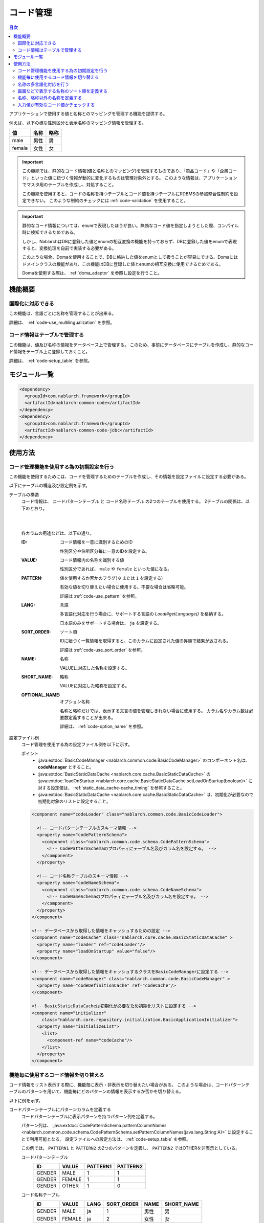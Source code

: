 .. _code:

コード管理
==================================================

.. contents:: 目次
  :depth: 3
  :local:

アプリケーションで使用する値と名称とのマッピングを管理する機能を提供する。

例えば、以下の様な性別区分と表示名称のマッピング情報を管理する。

=======   ======== =============
値        名称     略称
=======   ======== =============
male      男性     男
female    女性     女
=======   ======== =============


.. important::

  この機能では、静的なコード情報(値と名称とのマッピング)を管理するものであり、\
  「商品コード」や「企業コード」といった値に紐づく情報が動的に変化するものは管理対象外とする。
  このような情報は、アプリケーションでマスタ用のテーブルを作成し、対処すること。

  この機能を使用すると、コードの名称を持つテーブルとコード値を持つテーブルにRDBMSの参照整合性制約を設定できない。
  このような制約のチェックには :ref:`code-validation` を使用すること。


.. important::

  静的なコード情報については、enumで表現したほうが良い。無効なコード値を指定しようとした際、コンパイル時に検知できるためである。

  しかし、NablarchはDBに登録した値とenumの相互変換の機能を持っておらず、DBに登録した値をenumで表現すると、変換処理を自前で実装する必要がある。

  このような場合、Domaを使用することで、DBに格納した値をenumとして扱うことが容易にできる。Domaにはドメインクラスの機能があり、この機能はDBに登録した値とenumの相互変換に使用できるためである。

  Domaを使用する際は、 :ref:`doma_adaptor` を参照し設定を行うこと。


機能概要
--------------------------------------------------
国際化に対応できる
~~~~~~~~~~~~~~~~~~~~~~~~~~~~~~~~~~~~~~~~~~~~~~~~~~
この機能は、言語ごとに名称を管理することが出来る。

詳細は、 :ref:`code-use_multilingualization` を参照。

.. _code-table:

コード情報はテーブルで管理する
~~~~~~~~~~~~~~~~~~~~~~~~~~~~~~~~~~~~~~~~~~~~~~~~~~
この機能は、値及び名称の情報をデータベース上で管理する。
このため、事前にデータベースにテーブルを作成し、静的なコード情報をテーブル上に登録しておくこと。

詳細は、 :ref:`code-setup_table` を参照。

モジュール一覧
---------------------------------------------------------------------
.. code-block:: xml

  <dependency>
    <groupId>com.nablarch.framework</groupId>
    <artifactId>nablarch-common-code</artifactId>
  </dependency>
  <dependency>
    <groupId>com.nablarch.framework</groupId>
    <artifactId>nablarch-common-code-jdbc</artifactId>
  </dependency>

使用方法
--------------------------------------------------

.. _code-setup_table:

コード管理機能を使用する為の初期設定を行う
~~~~~~~~~~~~~~~~~~~~~~~~~~~~~~~~~~~~~~~~~~~~~~~~~~
この機能を使用するためには、コードを管理するためのテーブルを作成し、その情報を設定ファイルに設定する必要がある。

以下にテーブルの構造及び設定例を示す。

テーブルの構造
  コード情報は、 ``コードパターンテーブル`` と ``コード名称テーブル`` の2つのテーブルを使用する。
  2テーブルの関係は、以下のとおり。

  .. image:: images/code/code_table.png

  |
  |

  各カラムの用途などは、以下の通り。

  :ID:            コード情報を一意に識別するためのID

                  性別区分や住所区分毎に一意のIDを設定する。

  :VALUE:         コード情報内の名称を識別する値

                  性別区分であれば、 ``male`` や ``female`` といった値になる。

  :PATTERN:       値を使用するか否かのフラグ( ``0`` または ``1`` を設定する)

                  有効な値を切り替えたい場合に使用する。不要な場合は省略可能。

                  詳細は :ref:`code-use_pattern` を参照。

  :LANG:          言語

                  多言語化対応を行う場合に、サポートする言語の *Local#getLanguage()* を格納する。

                  日本語のみをサポートする場合は、 ``ja`` を設定する。

  :SORT_ORDER:    ソート順

                  IDに紐づく一覧情報を取得すると、このカラムに設定された値の昇順で結果が返される。

                  詳細は :ref:`code-use_sort_order` を参照。

  :NAME:          名称
  
                  VALUEに対応した名称を設定する。

  :SHORT_NAME:    略称

                  VALUEに対応した略称を設定する。

  :OPTIONAL_NAME: オプション名称

                  名称と略称だけでは、表示する文言の値を管理しきれない場合に使用する。
                  カラム名やカラム数は必要数定義することが出来る。

                  詳細は、 :ref:`code-option_name` を参照。
                

設定ファイル例
  コード管理を使用する為の設定ファイル例を以下に示す。

  ポイント
    * :java:extdoc:`BasicCodeManager <nablarch.common.code.BasicCodeManager>` のコンポーネント名は、 **codeManager** とすること。
    * :java:extdoc:`BasicStaticDataCache <nablarch.core.cache.BasicStaticDataCache>` の :java:extdoc:`loadOnStartup <nablarch.core.cache.BasicStaticDataCache.setLoadOnStartup(boolean)>` に対する設定値は、 :ref:`static_data_cache-cache_timing` を参照すること。
    * :java:extdoc:`BasicStaticDataCache <nablarch.core.cache.BasicStaticDataCache>` は、初期化が必要なので初期化対象のリストに設定すること。

  .. code-block:: xml

    <component name="codeLoader" class="nablarch.common.code.BasicCodeLoader">

      <!-- コードパターンテーブルのスキーマ情報 -->
      <property name="codePatternSchema">
        <component class="nablarch.common.code.schema.CodePatternSchema">
          <!-- CodePatternSchemaのプロパティにテーブル名及びカラム名を設定する。 -->
        </component>
      </property>

      <!-- コード名称テーブルのスキーマ情報 -->
      <property name="codeNameSchema">
        <component class="nablarch.common.code.schema.CodeNameSchema">
          <!-- CodeNameSchemaのプロパティにテーブル名及びカラム名を設定する。 -->
        </component>
      </property>
    </component>

    <!-- データベースから取得した情報をキャッシュするための設定 -->
    <component name="codeCache" class="nablarch.core.cache.BasicStaticDataCache" >
      <property name="loader" ref="codeLoader"/>
      <property name="loadOnStartup" value="false"/>
    </component>

    <!-- データベースから取得した情報をキャッシュするクラスをBasicCodeManagerに設定する -->
    <component name="codeManager" class="nablarch.common.code.BasicCodeManager" >
      <property name="codeDefinitionCache" ref="codeCache"/>
    </component>

    <!-- BasicStaticDataCacheは初期化が必要なため初期化リストに設定する -->
    <component name="initializer"
        class="nablarch.core.repository.initialization.BasicApplicationInitializer">
      <property name="initializeList">
        <list>
          <component-ref name="codeCache"/>
        </list>
      </property>
    </component>
    

.. _code-use_pattern:

機能毎に使用するコード情報を切り替える
~~~~~~~~~~~~~~~~~~~~~~~~~~~~~~~~~~~~~~~~~~~~~~~~~~
コード情報をリスト表示する際に、機能毎に表示・非表示を切り替えたい場合がある。
このような場合は、コードパターンテーブルのパターンを用いて、機能毎にどのパターンの情報を表示するか否かを切り替える。


以下に例を示す。

コードパターンテーブルにパターンカラムを定義する
  コードパターンテーブルに表示パターンを持つパターン列を定義する。

  パターン列は、 :java:extdoc:`CodePatternSchema.patternColumnNames <nablarch.common.code.schema.CodePatternSchema.setPatternColumnNames(java.lang.String:A)>` に設定することで利用可能となる。
  設定ファイルへの設定方法は、 :ref:`code-setup_table` を参照。


  この例では、 ``PATTERN1`` と ``PATTERN2`` の2つのパターンを定義し、
  ``PATTERN2`` ではOTHERを非表示としている。

  コードパターンテーブル
    ======= =========   ========  ===========
    ID      VALUE       PATTERN1  PATTERN2
    ======= =========   ========  ===========
    GENDER  MALE        1         1
    GENDER  FEMALE      1         1
    GENDER  OTHER       1         0
    ======= =========   ========  ===========

  コード名称テーブル
    ======= ========= ====  ==========  ==========  ===========
    ID      VALUE     LANG  SORT_ORDER  NAME        SHORT_NAME
    ======= ========= ====  ==========  ==========  ===========
    GENDER  MALE      ja    1           男性        男
    GENDER  FEMALE    ja    2           女性        女
    GENDER  OTHER     ja    3           その他      他
    ======= ========= ====  ==========  ==========  ===========

パターンを指定してコード情報を取得する
  コード情報は、 :java:extdoc:`CodeUtil <nablarch.common.code.CodeUtil>` を使用して取得する。

  パターンを使用する場合、どのパターンを使用するかは文字列で指定する。
  この値は、 :ref:`code-setup_table` で設定ファイルに設定したカラム名と厳密に一致させる必要がある。

  .. code-block:: java


    // PATTER1のリストを取得する。
    // [MALE, FEMALE, OTHER]が取得できる。
    List<String> pattern1 = CodeUtil.getValues("GENDER", "PATTERN1");

    // PATTER2のリストを取得する。
    // [MALE, FEMALE]が取得できる。
    List<String> pattern2 = CodeUtil.getValues("GENDER", "PATTERN2");

画面(JSP)でパターンを指定してコード情報を取得する
  コード情報を取得するカスタムタグライブラリを使用する際に、パターンを指定することでそのパターンの情報のみが表示される。

  カスタムタグライブラリの詳細な使用方法は、以下を参照。

  * :ref:`tag-code_input_output`

  PATTERN2を指定する場合は、以下のように `pattern` 属性に指定する。

  .. code-block:: jsp

    <n:codeSelect name="form.gender" codeId="GENDER" pattern="PATTERN2" cssClass="form-control" />

  PATTERN2で対象となっている、 ``男性`` と ``女性`` が出力される。
  
  .. image:: images/code/code_pattern.png


.. _code-use_multilingualization:

名称の多言語化対応を行う
~~~~~~~~~~~~~~~~~~~~~~~~~~~~~~~~~~~~~~~~~~~~~~~~~~
名称の多言語化対応を行うには、コード名称テーブルにサポートする言語ごとのデータを準備する。

以下に例を示す。

コード名称テーブルのデータ
  この例の場合、 ``ja`` と ``en`` の２つの言語がサポートされる。

  ======= ========= ====  ==========  ==========  ===========
  ID      VALUE     LANG  SORT_ORDER  NAME        SHORT_NAME
  ======= ========= ====  ==========  ==========  ===========
  GENDER  MALE      ja    1           男性        男
  GENDER  FEMALE    ja    2           女性        女
  GENDER  OTHER     ja    3           その他      他
  GENDER  MALE      en    1           Male        M
  GENDER  FEMALE    en    2           Female      F
  GENDER  OTHER     en    3           Unknown     \-
  ======= ========= ====  ==========  ==========  ===========

言語を指定してコード情報を取得する
  :java:extdoc:`CodeUtil <nablarch.common.code.CodeUtil>` を使用して、コード名称などを取得する際に、言語を指定することで言語に対応した名称を取得出来る。

  .. code-block:: java

    // 名称
    CodeUtil.getName("GENDER", "MALE", Locale.JAPANESE);    // -> 男性
    CodeUtil.getName("GENDER", "MALE", Locale.ENGLISH);     // -> Male

    // 略称
    CodeUtil.getShortName("GENDER", "MALE", Locale.JAPANESE) // -> 男
    CodeUtil.getShortName("GENDER", "MALE", Locale.JAPANESE) // -> M

.. important::

  JSP用に提供されているカスタムタグライブラリでは、言語指定による値の取得はできないので注意すること。
  カスタムタグライブラリが使用する言語情報の詳細は、 :ref:`tag-code_input_output` を参照。

.. _code-use_sort_order:

画面などで表示する名称のソート順を定義する
~~~~~~~~~~~~~~~~~~~~~~~~~~~~~~~~~~~~~~~~~~~~~~~~~~
画面のリストボックやチェックボックスにコード情報を表示する際のソート順を定義出来る。
ソート順は、国ごとに異なる可能性があるため、言語ごとに設定することが出来る。


以下に例を示す。

コード名称テーブルのSORT_ORDERにソート順を設定する
  ソート順は、コード名称テーブルのSORT_ORDERカラムに設定する。

  この例では、 ``MALE`` -> ``FEMALE`` -> ``OTHER`` の順に表示される。

  ======= ========= ====  ==========  ==========  ===========
  ID      VALUE     LANG  SORT_ORDER  NAME        SHORT_NAME
  ======= ========= ====  ==========  ==========  ===========
  GENDER  MALE      ja    1           男性        男
  GENDER  FEMALE    ja    2           女性        女
  GENDER  OTHER     ja    3           その他      他
  ======= ========= ====  ==========  ==========  ===========

画面表示例
  カスタムタグライブラリの `codeSelect` を使用した場合は、
  以下のように  ``MALE(男性)`` -> ``FEMALE(女性)`` -> ``OTHER(その他)`` の順に表示される。

  .. image:: images/code/code_sort.png

.. _code-option_name:

名称、略称以外の名称を定義する
~~~~~~~~~~~~~~~~~~~~~~~~~~~~~~~~~~~~~~~~~~~~~~~~~~
デフォルトの動作では名称と略称の2種類の名称を利用できる。

要件によっては、これら以外の表示名称を定義したい場合がある。
この場合は、オプション名称領域を使用して対応する。

以下に例を示す。
 
コード名称テーブルにオプション名称カラムを定義する
  コード名称テーブルに、オプションの名称を持つカラムを定義する。

  パターン列は、 :java:extdoc:`CodePatternSchema.patternColumnNames <nablarch.common.code.schema.CodePatternSchema.setPatternColumnNames(java.lang.String:A)>` に設定することで利用可能となる。
  設定ファイルへの設定方法は、 :ref:`code-setup_table` を参照。

  この例では、オプション名称のカラムとして、 ``FORM_NAME`` と ``KANA_NAME`` の2つを定義している。

  ======= ========= ====  ==========  ==========  =========== =========== ===========
  ID      VALUE     LANG  SORT_ORDER  NAME        SHORT_NAME  FORM_NAME   KANA_NAME
  ======= ========= ====  ==========  ==========  =========== =========== ===========
  GENDER  MALE      ja    1           男性        男          Male        おとこ
  GENDER  FEMALE    ja    2           女性        女          Female      おんな
  GENDER  OTHER     ja    3           その他      他          Other       そのた
  ======= ========= ====  ==========  ==========  =========== =========== ===========


オプションの名称を取得する
  オプション名称は、  :java:extdoc:`CodeUtil <nablarch.common.code.CodeUtil>` を使用して取得する。

  オプション名称を取得する場合、どのオプション名称を取得するかを文字列で指定する。
  この値は、 :ref:`code-setup_table` で設定ファイルに設定したカラム名と厳密に一致させる必要がある。

  .. code-block:: java

    CodeUtil.getOptionalName("GENDER", "MALE", "KANA_NAME") // -> おとこ
    CodeUtil.getOptionalName("GENDER", "FEMALE", "FORM_NAME", Locale.JAPANESE) // -> Female

画面(JSP)でオプショナル名称を表示する
  カスタムタグライブラリを使用する際に、オプショナル名称を指定することでその名称を表示できる。

  カスタムタグライブラリの詳細な使用方法は以下を参照。

  * code_select
  * code

  KANA_NAMEの名称を表示する場合は、以下のように `optionColumnName` を指定し、 `labelPattern` に **$OPTIONALNAME$** を指定する。

  .. code-block:: jsp

    <n:codeSelect name="form.gender" codeId="GENDER" optionColumnName="KANA_NAME" cssClass="form-control" labelPattern="$OPTIONALNAME$"/>

  オプション名称のKANA_NAMEの値が表示される。
  
  .. image:: images/code/code_option_name.png

.. _code-validation:

入力値が有効なコード値かチェックする
~~~~~~~~~~~~~~~~~~~~~~~~~~~~~~~~~~~~~~~~~~~~~~~~~~~~~~~~~~~~~~~~~~~~~~
入力値(画面の場合はクライアントから送信されるリクエストパラメータ)が、コードの有効範囲内かをチェック出来る機能を提供する。
この機能を使用すると、アノテーションの設定のみで入力値のチェックを行える。

以下に例を示す。

:ref:`bean_validation`
  :ref:`bean_validation` を使用する場合は、 :java:extdoc:`nablarch.common.code.validator.ee.CodeValue` アノテーションを使用する。

  .. code-block:: java

    @CodeValue(codeId = "GENDER")
    private String gender;

:ref:`nablarch_validation`
  :ref:`nablarch_validation` を使用する場合は、 :java:extdoc:`nablarch.common.code.validator.CodeValue` アノテーションを使用する。

  .. code-block:: java

    @CodeValue(codeId = "GENDER")
    public void setGender(String gender) {
      this.gender = gender;
    }

入力画面などで、 :ref:`パターン <code-use_pattern>` を使用して、選択できる値を制限した場合、
バリデーション時にもそのパターン内で有効な値かをチェックする必要がある。

バリデーション用のアノテーションの `pattern` 属性にパターン名を指定することで、
そのパターンで有効な値かをチェックする事ができる。

以下に例を示す。

.. code-block:: java

  @CodeValue(codeId = "GENDER", pattern = "PATTERN2")
  private String gender;

.. tip::

  :ref:`ドメインバリデーション <bean_validation-domain_validation>` を使用した場合、1つのドメインに対して1つのパターンしか指定できない。
  このため、複数のパターンに対応するためには、パターンに対応したドメインを定義する必要がある。

  ただし、全てのパターンに対応したドメインを定義する必要はなく、バリデーションで必要なドメインのみ定義すればよい。

  以下に例を示す。

  .. code-block:: java

    public class SampleDomainBean {

      // PATTERN1用のドメイン
      @CodeValue(codeId = "FLOW_STATUS", pattern = "PATTERN1")
      String flowStatusGeneral;

      // PATTERN2用のドメイン
      @CodeValue(codeId = "FLOW_STATUS", pattern = "PATTERN2")
      String flowStatusGuest;

    }



